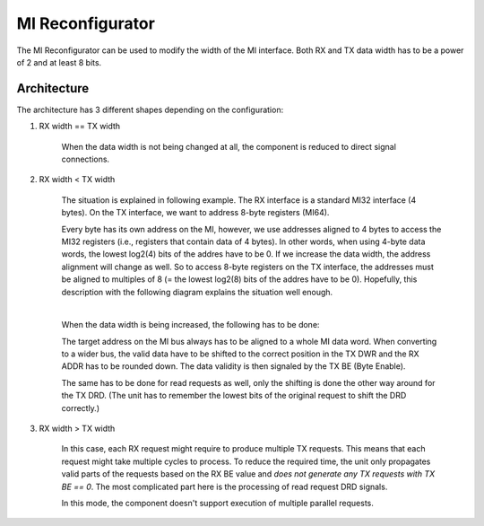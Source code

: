 .. _mi_reconfigurator:

MI Reconfigurator
-----------------

The MI Reconfigurator can be used to modify the width of the MI interface.
Both RX and TX data width has to be a power of 2 and at least 8 bits.

Architecture
^^^^^^^^^^^^

The architecture has 3 different shapes depending on the configuration:

#. RX width == TX width

    When the data width is not being changed at all, the component is reduced to direct signal connections.

#. RX width < TX width

    The situation is explained in following example.
    The RX interface is a standard MI32 interface (4 bytes).
    On the TX interface, we want to address 8-byte registers (MI64).

    Every byte has its own address on the MI, however, we use addresses aligned to 4 bytes to access the MI32 registers (i.e., registers that contain data of 4 bytes).
    In other words, when using 4-byte data words, the lowest log2(4) bits of the addres have to be 0.
    If we increase the data width, the address alignment will change as well.
    So to access 8-byte registers on the TX interface, the addresses must be aligned to multiples of 8 (= the lowest log2(8) bits of the addres have to be 0).
    Hopefully, this description with the following diagram explains the situation well enough.

    .. image:: doc/mi_reconfigurator_dwr_up2.svg
        :align: center
        :width: 60 %
        :alt:

    |
    
    When the data width is being increased, the following has to be done:

    The target address on the MI bus always has to be aligned to a whole MI data word.
    When converting to a wider bus, the valid data have to be shifted to the correct position in the TX DWR and the RX ADDR has to be rounded down.
    The data validity is then signaled by the TX BE (Byte Enable).

    The same has to be done for read requests as well, only the shifting is done the other way around for the TX DRD.
    (The unit has to remember the lowest bits of the original request to shift the DRD correctly.)

    .. image:: doc/mi_reconfigurator_dwr_up.svg
        :align: center
        :width: 60 %
        :alt:

#. RX width > TX width

    In this case, each RX request might require to produce multiple TX requests.
    This means that each request might take multiple cycles to process.
    To reduce the required time, the unit only propagates valid parts of the requests based on the RX BE value and *does not generate any TX requests with TX BE == 0*.
    The most complicated part here is the processing of read request DRD signals.
    
    In this mode, the component doesn't support execution of multiple parallel requests.

.. image:: doc/mi_reconfigurator_dwr_down.svg
      :align: center
      :width: 60 %
      :alt:
